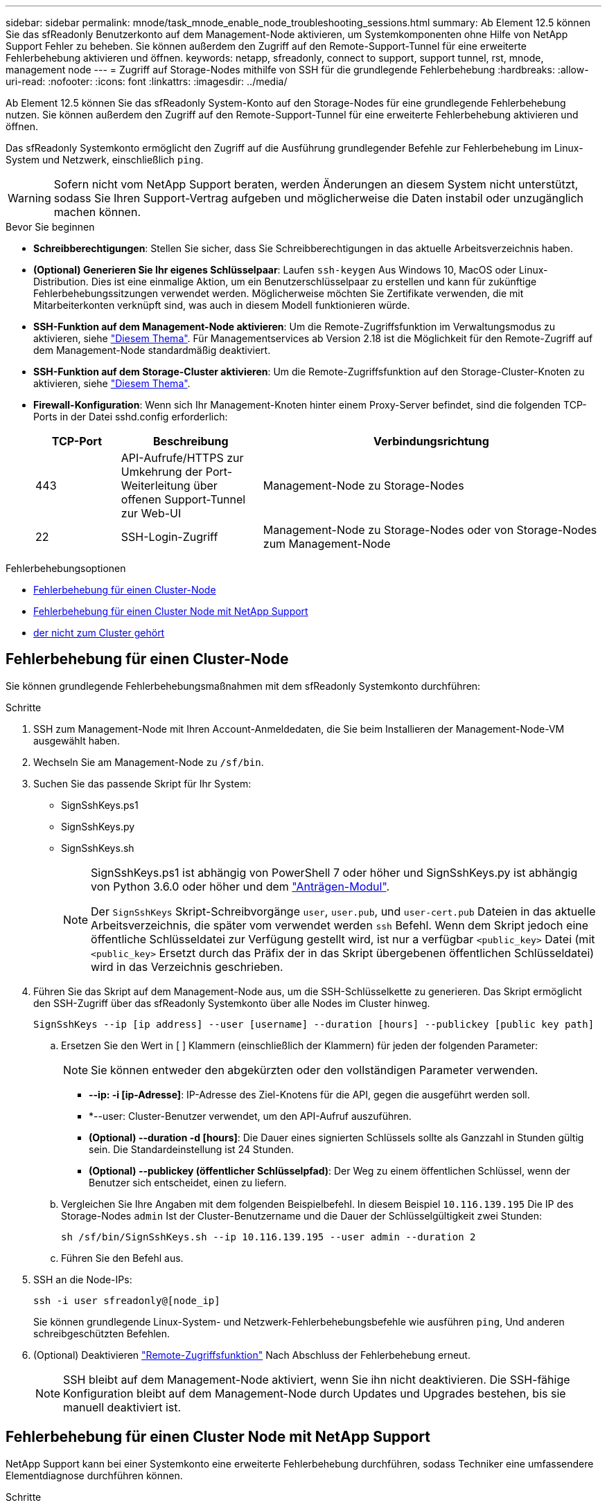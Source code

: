 ---
sidebar: sidebar 
permalink: mnode/task_mnode_enable_node_troubleshooting_sessions.html 
summary: Ab Element 12.5 können Sie das sfReadonly Benutzerkonto auf dem Management-Node aktivieren, um Systemkomponenten ohne Hilfe von NetApp Support Fehler zu beheben. Sie können außerdem den Zugriff auf den Remote-Support-Tunnel für eine erweiterte Fehlerbehebung aktivieren und öffnen. 
keywords: netapp, sfreadonly, connect to support, support tunnel, rst, mnode, management node 
---
= Zugriff auf Storage-Nodes mithilfe von SSH für die grundlegende Fehlerbehebung
:hardbreaks:
:allow-uri-read: 
:nofooter: 
:icons: font
:linkattrs: 
:imagesdir: ../media/


[role="lead"]
Ab Element 12.5 können Sie das sfReadonly System-Konto auf den Storage-Nodes für eine grundlegende Fehlerbehebung nutzen. Sie können außerdem den Zugriff auf den Remote-Support-Tunnel für eine erweiterte Fehlerbehebung aktivieren und öffnen.

Das sfReadonly Systemkonto ermöglicht den Zugriff auf die Ausführung grundlegender Befehle zur Fehlerbehebung im Linux-System und Netzwerk, einschließlich `ping`.


WARNING: Sofern nicht vom NetApp Support beraten, werden Änderungen an diesem System nicht unterstützt, sodass Sie Ihren Support-Vertrag aufgeben und möglicherweise die Daten instabil oder unzugänglich machen können.

.Bevor Sie beginnen
* *Schreibberechtigungen*: Stellen Sie sicher, dass Sie Schreibberechtigungen in das aktuelle Arbeitsverzeichnis haben.
* *(Optional) Generieren Sie Ihr eigenes Schlüsselpaar*: Laufen `ssh-keygen` Aus Windows 10, MacOS oder Linux-Distribution. Dies ist eine einmalige Aktion, um ein Benutzerschlüsselpaar zu erstellen und kann für zukünftige Fehlerbehebungssitzungen verwendet werden. Möglicherweise möchten Sie Zertifikate verwenden, die mit Mitarbeiterkonten verknüpft sind, was auch in diesem Modell funktionieren würde.
* *SSH-Funktion auf dem Management-Node aktivieren*: Um die Remote-Zugriffsfunktion im Verwaltungsmodus zu aktivieren, siehe link:task_mnode_ssh_management.html["Diesem Thema"]. Für Managementservices ab Version 2.18 ist die Möglichkeit für den Remote-Zugriff auf dem Management-Node standardmäßig deaktiviert.
* *SSH-Funktion auf dem Storage-Cluster aktivieren*: Um die Remote-Zugriffsfunktion auf den Storage-Cluster-Knoten zu aktivieren, siehe link:https://docs.netapp.com/us-en/element-software/storage/task_system_manage_cluster_enable_and_disable_support_access.html["Diesem Thema"].
* *Firewall-Konfiguration*: Wenn sich Ihr Management-Knoten hinter einem Proxy-Server befindet, sind die folgenden TCP-Ports in der Datei sshd.config erforderlich:
+
[cols="15,25,60"]
|===
| TCP-Port | Beschreibung | Verbindungsrichtung 


| 443 | API-Aufrufe/HTTPS zur Umkehrung der Port-Weiterleitung über offenen Support-Tunnel zur Web-UI | Management-Node zu Storage-Nodes 


| 22 | SSH-Login-Zugriff | Management-Node zu Storage-Nodes oder von Storage-Nodes zum Management-Node 
|===


.Fehlerbehebungsoptionen
* <<Fehlerbehebung für einen Cluster-Node>>
* <<Fehlerbehebung für einen Cluster Node mit NetApp Support>>
* <<Fehlerbehebung für einen Node, der nicht zum Cluster gehört>>




== Fehlerbehebung für einen Cluster-Node

Sie können grundlegende Fehlerbehebungsmaßnahmen mit dem sfReadonly Systemkonto durchführen:

.Schritte
. SSH zum Management-Node mit Ihren Account-Anmeldedaten, die Sie beim Installieren der Management-Node-VM ausgewählt haben.
. Wechseln Sie am Management-Node zu `/sf/bin`.
. Suchen Sie das passende Skript für Ihr System:
+
** SignSshKeys.ps1
** SignSshKeys.py
** SignSshKeys.sh
+
[NOTE]
====
SignSshKeys.ps1 ist abhängig von PowerShell 7 oder höher und SignSshKeys.py ist abhängig von Python 3.6.0 oder höher und dem https://docs.python-requests.org/["Anträgen-Modul"^].

Der `SignSshKeys` Skript-Schreibvorgänge `user`, `user.pub`, und `user-cert.pub` Dateien in das aktuelle Arbeitsverzeichnis, die später vom verwendet werden `ssh` Befehl. Wenn dem Skript jedoch eine öffentliche Schlüsseldatei zur Verfügung gestellt wird, ist nur a verfügbar `<public_key>` Datei (mit `<public_key>` Ersetzt durch das Präfix der in das Skript übergebenen öffentlichen Schlüsseldatei) wird in das Verzeichnis geschrieben.

====


. Führen Sie das Skript auf dem Management-Node aus, um die SSH-Schlüsselkette zu generieren. Das Skript ermöglicht den SSH-Zugriff über das sfReadonly Systemkonto über alle Nodes im Cluster hinweg.
+
[listing]
----
SignSshKeys --ip [ip address] --user [username] --duration [hours] --publickey [public key path]
----
+
.. Ersetzen Sie den Wert in [ ] Klammern (einschließlich der Klammern) für jeden der folgenden Parameter:
+

NOTE: Sie können entweder den abgekürzten oder den vollständigen Parameter verwenden.

+
*** *--ip: -i [ip-Adresse]*: IP-Adresse des Ziel-Knotens für die API, gegen die ausgeführt werden soll.
*** *--user: Cluster-Benutzer verwendet, um den API-Aufruf auszuführen.
*** *(Optional) --duration -d [hours]*: Die Dauer eines signierten Schlüssels sollte als Ganzzahl in Stunden gültig sein. Die Standardeinstellung ist 24 Stunden.
*** *(Optional) --publickey (öffentlicher Schlüsselpfad)*: Der Weg zu einem öffentlichen Schlüssel, wenn der Benutzer sich entscheidet, einen zu liefern.


.. Vergleichen Sie Ihre Angaben mit dem folgenden Beispielbefehl. In diesem Beispiel `10.116.139.195` Die IP des Storage-Nodes `admin` Ist der Cluster-Benutzername und die Dauer der Schlüsselgültigkeit zwei Stunden:
+
[listing]
----
sh /sf/bin/SignSshKeys.sh --ip 10.116.139.195 --user admin --duration 2
----
.. Führen Sie den Befehl aus.


. SSH an die Node-IPs:
+
[listing]
----
ssh -i user sfreadonly@[node_ip]
----
+
Sie können grundlegende Linux-System- und Netzwerk-Fehlerbehebungsbefehle wie ausführen `ping`, Und anderen schreibgeschützten Befehlen.

. (Optional) Deaktivieren link:task_mnode_ssh_management.html["Remote-Zugriffsfunktion"] Nach Abschluss der Fehlerbehebung erneut.
+

NOTE: SSH bleibt auf dem Management-Node aktiviert, wenn Sie ihn nicht deaktivieren. Die SSH-fähige Konfiguration bleibt auf dem Management-Node durch Updates und Upgrades bestehen, bis sie manuell deaktiviert ist.





== Fehlerbehebung für einen Cluster Node mit NetApp Support

NetApp Support kann bei einer Systemkonto eine erweiterte Fehlerbehebung durchführen, sodass Techniker eine umfassendere Elementdiagnose durchführen können.

.Schritte
. SSH zum Management-Node mit Ihren Account-Anmeldedaten, die Sie beim Installieren der Management-Node-VM ausgewählt haben.
. Führen Sie den rst-Befehl mit der Port-Nummer aus, die von NetApp Support gesendet wurde, um den Support-Tunnel zu öffnen:
+
`rst -r  sfsupport.solidfire.com -u element -p <port_number>`

+
Der NetApp Support meldet sich mithilfe des Support-Tunnels am Management-Node an.

. Wechseln Sie am Management-Node zu `/sf/bin`.
. Suchen Sie das passende Skript für Ihr System:
+
** SignSshKeys.ps1
** SignSshKeys.py
** SignSshKeys.sh
+
[NOTE]
====
SignSshKeys.ps1 ist abhängig von PowerShell 7 oder höher und SignSshKeys.py ist abhängig von Python 3.6.0 oder höher und dem https://docs.python-requests.org/["Anträgen-Modul"^].

Der `SignSshKeys` Skript-Schreibvorgänge `user`, `user.pub`, und `user-cert.pub` Dateien in das aktuelle Arbeitsverzeichnis, die später vom verwendet werden `ssh` Befehl. Wenn dem Skript jedoch eine öffentliche Schlüsseldatei zur Verfügung gestellt wird, ist nur a verfügbar `<public_key>` Datei (mit `<public_key>` Ersetzt durch das Präfix der in das Skript übergebenen öffentlichen Schlüsseldatei) wird in das Verzeichnis geschrieben.

====


. Führen Sie das Skript aus, um die SSH-Schlüsselkette mit dem zu generieren `--sfadmin` Flagge. Das Skript ermöglicht SSH über alle Nodes hinweg.
+
[listing]
----
SignSshKeys --ip [ip address] --user [username] --duration [hours] --sfadmin
----
+
[NOTE]
====
Für SSH als `--sfadmin` Um einen Cluster-Knoten zu erhalten, müssen Sie die SSH-Schlüsselanhänger mit einem generieren `--user` Mit `supportAdmin` Zugriff auf das Cluster.

Zu konfigurieren `supportAdmin` Zugriff für Cluster-Administratorkonten können Sie die Element UI oder die APIs verwenden:

** link:../storage/concept_system_manage_manage_cluster_administrator_users.html#view-cluster-admin-details["Konfigurieren Sie den Zugriff auf „SupportAdmin“ über die Element UI"]
** Konfigurieren `supportAdmin` Zugriff über APIs und Hinzufügen `"supportAdmin"` Als der `"access"` Geben Sie die API-Anforderung ein:
+
*** link:../api/reference_element_api_addclusteradmin.html["Konfigurieren Sie den Zugriff auf „SupportAdmin“ für ein neues Konto"]
*** link:../api/reference_element_api_modifyclusteradmin.html["Konfigurieren Sie den Zugriff auf „SupportAdmin“ für ein vorhandenes Konto"]
+
Um die zu bekommen `clusterAdminID`, Sie können die verwenden link:../api/reference_element_api_listclusteradmins.html["ListenClusteradministratoren"] API:





Hinzufügen `supportAdmin` Zugriff: Sie müssen über Cluster-Administrator- oder Administratorrechte verfügen.

====
+
.. Ersetzen Sie den Wert in [ ] Klammern (einschließlich der Klammern) für jeden der folgenden Parameter:
+

NOTE: Sie können entweder den abgekürzten oder den vollständigen Parameter verwenden.

+
*** *--ip: -i [ip-Adresse]*: IP-Adresse des Ziel-Knotens für die API, gegen die ausgeführt werden soll.
*** *--user: Cluster-Benutzer verwendet, um den API-Aufruf auszuführen.
*** *(Optional) --duration -d [hours]*: Die Dauer eines signierten Schlüssels sollte als Ganzzahl in Stunden gültig sein. Die Standardeinstellung ist 24 Stunden.


.. Vergleichen Sie Ihre Angaben mit dem folgenden Beispielbefehl. In diesem Beispiel `192.168.0.1` Die IP des Storage-Nodes `admin` Ist der Cluster-Benutzername, die Schlüsseldauer beträgt zwei Stunden, und `--sfadmin` Ermöglicht NetApp Support Node-Zugriff zur Fehlerbehebung:
+
[listing]
----
sh /sf/bin/SignSshKeys.sh --ip 192.168.0.1 --user admin --duration 2 --sfadmin
----
.. Führen Sie den Befehl aus.


. SSH an die Node-IPs:
+
[listing]
----
ssh -i user sfadmin@[node_ip]
----
. Um den Remote Support-Tunnel zu schließen, geben Sie Folgendes ein:
+
`rst --killall`

. (Optional) Deaktivieren link:task_mnode_ssh_management.html["Remote-Zugriffsfunktion"] Nach Abschluss der Fehlerbehebung erneut.
+

NOTE: SSH bleibt auf dem Management-Node aktiviert, wenn Sie ihn nicht deaktivieren. Die SSH-fähige Konfiguration bleibt auf dem Management-Node durch Updates und Upgrades bestehen, bis sie manuell deaktiviert ist.





== Fehlerbehebung für einen Node, der nicht zum Cluster gehört

Sie können grundlegende Fehlerbehebung für einen Node ausführen, der noch nicht zu einem Cluster hinzugefügt wurde. Sie können das sfReadonly System-Konto zu diesem Zweck mit oder ohne Hilfe von NetApp Unterstützung verwenden. Wenn ein Management-Node eingerichtet wurde, können Sie ihn für SSH verwenden und das angegebene Skript für diese Aufgabe ausführen.

. Führen Sie auf einem Windows-, Linux- oder Mac-Computer mit installiertem SSH-Client das entsprechende Skript für Ihr von NetApp Support bereitgestellte System aus.
. SSH an die Node-IP:
+
[listing]
----
ssh -i user sfreadonly@[node_ip]
----
. (Optional) Deaktivieren link:task_mnode_ssh_management.html["Remote-Zugriffsfunktion"] Nach Abschluss der Fehlerbehebung erneut.
+

NOTE: SSH bleibt auf dem Management-Node aktiviert, wenn Sie ihn nicht deaktivieren. Die SSH-fähige Konfiguration bleibt auf dem Management-Node durch Updates und Upgrades bestehen, bis sie manuell deaktiviert ist.



[discrete]
== Weitere Informationen

* https://docs.netapp.com/us-en/vcp/index.html["NetApp Element Plug-in für vCenter Server"^]
* https://docs.netapp.com/us-en/hci/index.html["NetApp HCI-Dokumentation"^]


